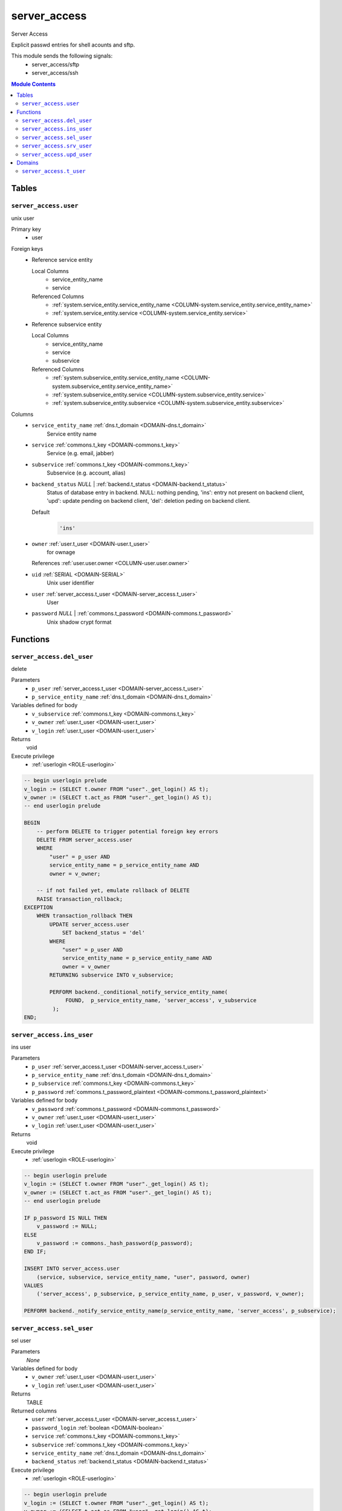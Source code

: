 server_access
======================================================================

Server Access

Explicit passwd entries for shell acounts and sftp.

This module sends the following signals:
 - server_access/sftp
 - server_access/ssh

.. contents:: Module Contents
   :local:
   :depth: 2



Tables
------


.. _TABLE-server_access.user:

``server_access.user``
~~~~~~~~~~~~~~~~~~~~~~~~~~~~~~~~~~~~~~~~~~~~~~~~~~~~~~~~~~~~~~~~~~~~~~

unix user

Primary key
 - user


.. BEGIN FKs

Foreign keys
 - Reference service entity

   Local Columns
    - service_entity_name
    - service

   Referenced Columns
    - :ref:`system.service_entity.service_entity_name <COLUMN-system.service_entity.service_entity_name>`
    - :ref:`system.service_entity.service <COLUMN-system.service_entity.service>`

 - Reference subservice entity

   Local Columns
    - service_entity_name
    - service
    - subservice

   Referenced Columns
    - :ref:`system.subservice_entity.service_entity_name <COLUMN-system.subservice_entity.service_entity_name>`
    - :ref:`system.subservice_entity.service <COLUMN-system.subservice_entity.service>`
    - :ref:`system.subservice_entity.subservice <COLUMN-system.subservice_entity.subservice>`


.. END FKs


Columns
 - .. _COLUMN-server_access.user.service_entity_name:
   
   ``service_entity_name`` :ref:`dns.t_domain <DOMAIN-dns.t_domain>`
     Service entity name





 - .. _COLUMN-server_access.user.service:
   
   ``service`` :ref:`commons.t_key <DOMAIN-commons.t_key>`
     Service (e.g. email, jabber)





 - .. _COLUMN-server_access.user.subservice:
   
   ``subservice`` :ref:`commons.t_key <DOMAIN-commons.t_key>`
     Subservice (e.g. account, alias)





 - .. _COLUMN-server_access.user.backend_status:
   
   ``backend_status`` *NULL* | :ref:`backend.t_status <DOMAIN-backend.t_status>`
     Status of database entry in backend. NULL: nothing pending,
     'ins': entry not present on backend client, 'upd': update
     pending on backend client, 'del': deletion peding on
     backend client.

   Default
    .. code-block:: sql

     'ins'




 - .. _COLUMN-server_access.user.owner:
   
   ``owner`` :ref:`user.t_user <DOMAIN-user.t_user>`
     for ownage


   References :ref:`user.user.owner <COLUMN-user.user.owner>`



 - .. _COLUMN-server_access.user.uid:
   
   ``uid`` :ref:`SERIAL <DOMAIN-SERIAL>`
     Unix user identifier





 - .. _COLUMN-server_access.user.user:
   
   ``user`` :ref:`server_access.t_user <DOMAIN-server_access.t_user>`
     User





 - .. _COLUMN-server_access.user.password:
   
   ``password`` *NULL* | :ref:`commons.t_password <DOMAIN-commons.t_password>`
     Unix shadow crypt format










Functions
---------



.. _FUNCTION-server_access.del_user:

``server_access.del_user``
~~~~~~~~~~~~~~~~~~~~~~~~~~~~~~~~~~~~~~~~~~~~~~~~~~~~~~~~~~~~~~~~~~~~~~

delete

Parameters
 - ``p_user`` :ref:`server_access.t_user <DOMAIN-server_access.t_user>`
   
    
 - ``p_service_entity_name`` :ref:`dns.t_domain <DOMAIN-dns.t_domain>`
   
    


Variables defined for body
 - ``v_subservice`` :ref:`commons.t_key <DOMAIN-commons.t_key>`
   
   
 - ``v_owner`` :ref:`user.t_user <DOMAIN-user.t_user>`
   
   
 - ``v_login`` :ref:`user.t_user <DOMAIN-user.t_user>`
   
   

Returns
 void


Execute privilege
 - :ref:`userlogin <ROLE-userlogin>`

.. code-block:: plpgsql

   -- begin userlogin prelude
   v_login := (SELECT t.owner FROM "user"._get_login() AS t);
   v_owner := (SELECT t.act_as FROM "user"._get_login() AS t);
   -- end userlogin prelude
   
   BEGIN
       -- perform DELETE to trigger potential foreign key errors
       DELETE FROM server_access.user
       WHERE
           "user" = p_user AND
           service_entity_name = p_service_entity_name AND
           owner = v_owner;
   
       -- if not failed yet, emulate rollback of DELETE
       RAISE transaction_rollback;
   EXCEPTION
       WHEN transaction_rollback THEN
           UPDATE server_access.user
               SET backend_status = 'del'
           WHERE
               "user" = p_user AND
               service_entity_name = p_service_entity_name AND
               owner = v_owner
           RETURNING subservice INTO v_subservice;
   
           PERFORM backend._conditional_notify_service_entity_name(
                FOUND,  p_service_entity_name, 'server_access', v_subservice
            );
   END;



.. _FUNCTION-server_access.ins_user:

``server_access.ins_user``
~~~~~~~~~~~~~~~~~~~~~~~~~~~~~~~~~~~~~~~~~~~~~~~~~~~~~~~~~~~~~~~~~~~~~~

ins user

Parameters
 - ``p_user`` :ref:`server_access.t_user <DOMAIN-server_access.t_user>`
   
    
 - ``p_service_entity_name`` :ref:`dns.t_domain <DOMAIN-dns.t_domain>`
   
    
 - ``p_subservice`` :ref:`commons.t_key <DOMAIN-commons.t_key>`
   
    
 - ``p_password`` :ref:`commons.t_password_plaintext <DOMAIN-commons.t_password_plaintext>`
   
    


Variables defined for body
 - ``v_password`` :ref:`commons.t_password <DOMAIN-commons.t_password>`
   
   
 - ``v_owner`` :ref:`user.t_user <DOMAIN-user.t_user>`
   
   
 - ``v_login`` :ref:`user.t_user <DOMAIN-user.t_user>`
   
   

Returns
 void


Execute privilege
 - :ref:`userlogin <ROLE-userlogin>`

.. code-block:: plpgsql

   -- begin userlogin prelude
   v_login := (SELECT t.owner FROM "user"._get_login() AS t);
   v_owner := (SELECT t.act_as FROM "user"._get_login() AS t);
   -- end userlogin prelude
   
   IF p_password IS NULL THEN
       v_password := NULL;
   ELSE
       v_password := commons._hash_password(p_password);
   END IF;
   
   INSERT INTO server_access.user
       (service, subservice, service_entity_name, "user", password, owner)
   VALUES
       ('server_access', p_subservice, p_service_entity_name, p_user, v_password, v_owner);
   
   PERFORM backend._notify_service_entity_name(p_service_entity_name, 'server_access', p_subservice);



.. _FUNCTION-server_access.sel_user:

``server_access.sel_user``
~~~~~~~~~~~~~~~~~~~~~~~~~~~~~~~~~~~~~~~~~~~~~~~~~~~~~~~~~~~~~~~~~~~~~~

sel user

Parameters
 *None*


Variables defined for body
 - ``v_owner`` :ref:`user.t_user <DOMAIN-user.t_user>`
   
   
 - ``v_login`` :ref:`user.t_user <DOMAIN-user.t_user>`
   
   

Returns
 TABLE

Returned columns
 - ``user`` :ref:`server_access.t_user <DOMAIN-server_access.t_user>`
    
 - ``password_login`` :ref:`boolean <DOMAIN-boolean>`
    
 - ``service`` :ref:`commons.t_key <DOMAIN-commons.t_key>`
    
 - ``subservice`` :ref:`commons.t_key <DOMAIN-commons.t_key>`
    
 - ``service_entity_name`` :ref:`dns.t_domain <DOMAIN-dns.t_domain>`
    
 - ``backend_status`` :ref:`backend.t_status <DOMAIN-backend.t_status>`
    

Execute privilege
 - :ref:`userlogin <ROLE-userlogin>`

.. code-block:: plpgsql

   -- begin userlogin prelude
   v_login := (SELECT t.owner FROM "user"._get_login() AS t);
   v_owner := (SELECT t.act_as FROM "user"._get_login() AS t);
   -- end userlogin prelude
   
   RETURN QUERY
       SELECT
           t.user,
           t.password IS NOT NULL,
           t.service,
           t.subservice,
           t.service_entity_name,
           t.backend_status
       FROM
           server_access.user AS t
       WHERE
           owner = v_owner
       ORDER BY backend_status, "user";



.. _FUNCTION-server_access.srv_user:

``server_access.srv_user``
~~~~~~~~~~~~~~~~~~~~~~~~~~~~~~~~~~~~~~~~~~~~~~~~~~~~~~~~~~~~~~~~~~~~~~

backend server_access.user

Parameters
 - ``p_include_inactive`` :ref:`boolean <DOMAIN-boolean>`
   
    


Variables defined for body
 - ``v_machine`` :ref:`dns.t_domain <DOMAIN-dns.t_domain>`
   
   

Returns
 TABLE

Returned columns
 - ``user`` :ref:`server_access.t_user <DOMAIN-server_access.t_user>`
    
 - ``password`` :ref:`commons.t_password <DOMAIN-commons.t_password>`
    
 - ``service`` :ref:`commons.t_key <DOMAIN-commons.t_key>`
    
 - ``subservice`` :ref:`commons.t_key <DOMAIN-commons.t_key>`
    
 - ``service_entity_name`` :ref:`dns.t_domain <DOMAIN-dns.t_domain>`
    
 - ``backend_status`` :ref:`backend.t_status <DOMAIN-backend.t_status>`
    
 - ``uid`` :ref:`int <DOMAIN-int>`
    

Execute privilege
 - :ref:`backend <ROLE-backend>`

.. code-block:: plpgsql

   v_machine := (SELECT "machine" FROM "backend"._get_login());
   
   RETURN QUERY
       WITH
   
       -- DELETE
       d AS (
           DELETE FROM server_access.user AS t
           WHERE
               backend._deleted(t.backend_status) AND
               backend._machine_priviledged_service(t.service, t.service_entity_name)
       ),
   
       -- UPDATE
       s AS (
           UPDATE server_access.user AS t
               SET backend_status = NULL
           WHERE
               backend._machine_priviledged_service(t.service, t.service_entity_name) AND
               backend._active(t.backend_status)
       )
   
       -- SELECT
       SELECT
           t.user,
           t.password,
           t.service,
           t.subservice,
           t.service_entity_name,
           t.backend_status,
           t.uid
       FROM server_access.user AS t
   
       WHERE
           backend._machine_priviledged_service(t.service, t.service_entity_name) AND
           (backend._active(t.backend_status) OR p_include_inactive);



.. _FUNCTION-server_access.upd_user:

``server_access.upd_user``
~~~~~~~~~~~~~~~~~~~~~~~~~~~~~~~~~~~~~~~~~~~~~~~~~~~~~~~~~~~~~~~~~~~~~~

passwd user

Parameters
 - ``p_user`` :ref:`server_access.t_user <DOMAIN-server_access.t_user>`
   
    
 - ``p_service_entity_name`` :ref:`dns.t_domain <DOMAIN-dns.t_domain>`
   
    
 - ``p_password`` :ref:`commons.t_password_plaintext <DOMAIN-commons.t_password_plaintext>`
   
    


Variables defined for body
 - ``v_password`` :ref:`commons.t_password <DOMAIN-commons.t_password>`
   (default: ``NULL``)
   
 - ``v_subservice`` :ref:`commons.t_key <DOMAIN-commons.t_key>`
   
   
 - ``v_owner`` :ref:`user.t_user <DOMAIN-user.t_user>`
   
   
 - ``v_login`` :ref:`user.t_user <DOMAIN-user.t_user>`
   
   

Returns
 void


Execute privilege
 - :ref:`userlogin <ROLE-userlogin>`

.. code-block:: plpgsql

   -- begin userlogin prelude
   v_login := (SELECT t.owner FROM "user"._get_login() AS t);
   v_owner := (SELECT t.act_as FROM "user"._get_login() AS t);
   -- end userlogin prelude
   
   IF p_password IS NOT NULL THEN
       v_password := commons._hash_password(p_password);
   END IF;
   
   UPDATE server_access.user
   SET
       password = v_password,
       backend_status = 'upd'
   WHERE
       "user" = p_user AND
       service_entity_name = p_service_entity_name
   RETURNING subservice INTO v_subservice;
   
   PERFORM backend._conditional_notify_service_entity_name(
       FOUND, p_service_entity_name, 'server_access', v_subservice
   );





Domains
-------



.. _DOMAIN-server_access.t_user:

``server_access.t_user``
~~~~~~~~~~~~~~~~~~~~~~~~~~~~~~~~~~~~~~~~~~~~~~~~~~~~~~~~~~~~~~~~~~~~~~

Unix user. This type only allows a subset of those names allowed by POSIX.

Checks
 - ``valid_characters``
    Only allow lower-case characters.

   .. code-block:: sql

    VALUE ~ '^[a-z0-9_-]+$'

 - ``no_repeated_hyphens``
    Reserve double hyphens as a seperator for system generated users.

   .. code-block:: sql

    NOT (VALUE LIKE '%--%')

 - ``no_starting_hyphen``
    No hyphens at the beginning:
    http://pubs.opengroup.org/onlinepubs/9699919799/basedefs/V1_chap03.html#tag_03_431

   .. code-block:: sql

    left(VALUE, 1) <> '-'







